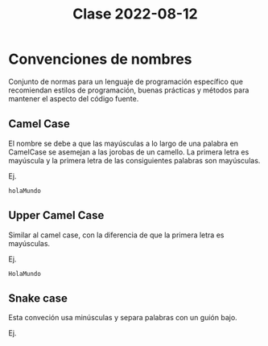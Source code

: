 #+TITLE: Clase 2022-08-12

* Convenciones de nombres
Conjunto de normas para un lenguaje de programación específico que recomiendan estilos de programación, buenas prácticas y métodos para mantener el aspecto del código fuente.

** Camel Case
El nombre se debe a que las mayúsculas a lo largo de una palabra en CamelCase se asemejan a las jorobas de un camello. La primera letra es mayúscula y la primera letra de las consiguientes palabras son mayúsculas.

Ej.
#+BEGIN_SRC
holaMundo
#+END_SRC
** Upper Camel Case
Similar al camel case, con la diferencia de que la primera letra es mayúsculas.

Ej.
#+BEGIN_SRC
HolaMundo
#+END_SRC
** Snake case
Esta conveción usa minúsculas y separa palabras con un guión bajo.

Ej.
#+BEGIN_SRC
hola_mundo
#+END_SRC
** Subnota 1

Es mejor programar código en inglés (nombres de variables, funciones etc).

El conocimiento debe de ser libre. Siempre tienes que enseñar a los demás, sobre todo a tus subordinados. Cuando estás empezando, crees saberlo todo, cuando eres experto, crees que no sabes mucho (Efecto Dunning-Krugger).

Siempre ser humilde con tu trabajo. No dejes que tu orgullo te evite de probar tu código. Admite tus errores.

La vida del programador es ~60% leer código. ~35% administración (coordinación con compañeros). ~10% Educación continua. ~5% enseñar a compañeros. Lo poco que queda es programar.

* Java

** Hola Mundo en java

#+BEGIN_SRC java
//Main.Java
public class Main {
  public static void main(String[] args) {
    System.out.println("Hello world");
  }
}
#+END_SRC

Las clases se escriben con UpperCamelCase.

Los archivos tienen que llamarse igual que la clase principal.

La función principal se llama main.

Para correr:
#+BEGIN_SRC bash
  cd dirección/a/el/archivo
  javac Main.java
  java Main
#+END_SRC

** Subnota 2

Para absorber conocimiento hay que unirse a comunidades sobre el tema.

Existen las soft skills y las hard skills. Las hard skills son las abilidades técnicas. Las soft skills son las habilidades interpersonales e intrapersonales como networking, locución, habilidades emocionales, etc.

Skill importante de aprender: saber leer errores. Se aprende a la mala.

Recomendación: ver la serie Silicon Valley.
